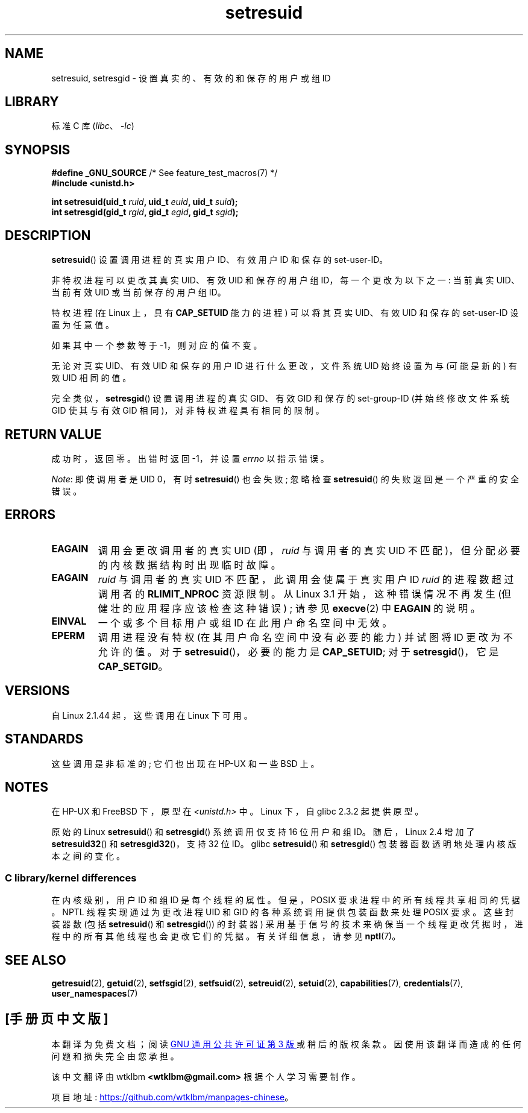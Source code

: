 .\" -*- coding: UTF-8 -*-
.\" Copyright (C) 1997 Andries Brouwer (aeb@cwi.nl)
.\" and Copyright (C) 2005, 2010, 2014, 2015, Michael Kerrisk <mtk.manpages@gmail.com>
.\"
.\" SPDX-License-Identifier: Linux-man-pages-copyleft
.\"
.\" Modified, 2003-05-26, Michael Kerrisk, <mtk.manpages@gmail.com>
.\"*******************************************************************
.\"
.\" This file was generated with po4a. Translate the source file.
.\"
.\"*******************************************************************
.TH setresuid 2 2022\-12\-04 "Linux man\-pages 6.03" 
.SH NAME
setresuid, setresgid \- 设置真实的、有效的和保存的用户或组 ID
.SH LIBRARY
标准 C 库 (\fIlibc\fP、\fI\-lc\fP)
.SH SYNOPSIS
.nf
\fB#define _GNU_SOURCE\fP         /* See feature_test_macros(7) */
\fB#include <unistd.h>\fP
.PP
\fBint setresuid(uid_t \fP\fIruid\fP\fB, uid_t \fP\fIeuid\fP\fB, uid_t \fP\fIsuid\fP\fB);\fP
\fBint setresgid(gid_t \fP\fIrgid\fP\fB, gid_t \fP\fIegid\fP\fB, gid_t \fP\fIsgid\fP\fB);\fP
.fi
.SH DESCRIPTION
\fBsetresuid\fP() 设置调用进程的真实用户 ID、有效用户 ID 和保存的 set\-user\-ID。
.PP
非特权进程可以更改其真实 UID、有效 UID 和保存的用户组 ID，每一个更改为以下之一: 当前真实 UID、当前有效 UID 或当前保存的用户组
ID。
.PP
特权进程 (在 Linux 上，具有 \fBCAP_SETUID\fP 能力的进程) 可以将其真实 UID、有效 UID 和保存的 set\-user\-ID
设置为任意值。
.PP
如果其中一个参数等于 \-1，则对应的值不变。
.PP
无论对真实 UID、有效 UID 和保存的用户 ID 进行什么更改，文件系统 UID 始终设置为与 (可能是新的) 有效 UID 相同的值。
.PP
完全类似，\fBsetresgid\fP() 设置调用进程的真实 GID、有效 GID 和保存的 set\-group\-ID (并始终修改文件系统 GID
使其与有效 GID 相同)，对非特权进程具有相同的限制。
.SH "RETURN VALUE"
成功时，返回零。 出错时返回 \-1，并设置 \fIerrno\fP 以指示错误。
.PP
\fINote\fP: 即使调用者是 UID 0，有时 \fBsetresuid\fP() 也会失败; 忽略检查 \fBsetresuid\fP()
的失败返回是一个严重的安全错误。
.SH ERRORS
.TP 
\fBEAGAIN\fP
调用会更改调用者的真实 UID (即，\fIruid\fP 与调用者的真实 UID 不匹配)，但分配必要的内核数据结构时出现临时故障。
.TP 
\fBEAGAIN\fP
\fIruid\fP 与调用者的真实 UID 不匹配，此调用会使属于真实用户 ID \fIruid\fP 的进程数超过调用者的 \fBRLIMIT_NPROC\fP
资源限制。 从 Linux 3.1 开始，这种错误情况不再发生 (但健壮的应用程序应该检查这种错误) ; 请参见 \fBexecve\fP(2) 中
\fBEAGAIN\fP 的说明。
.TP 
\fBEINVAL\fP
一个或多个目标用户或组 ID 在此用户命名空间中无效。
.TP 
\fBEPERM\fP
调用进程没有特权 (在其用户命名空间中没有必要的能力) 并试图将 ID 更改为不允许的值。 对于 \fBsetresuid\fP()，必要的能力是
\fBCAP_SETUID\fP; 对于 \fBsetresgid\fP()，它是 \fBCAP_SETGID\fP。
.SH VERSIONS
自 Linux 2.1.44 起，这些调用在 Linux 下可用。
.SH STANDARDS
这些调用是非标准的; 它们也出现在 HP\-UX 和一些 BSD 上。
.SH NOTES
在 HP\-UX 和 FreeBSD 下，原型在 \fI<unistd.h>\fP 中。 Linux 下，自 glibc 2.3.2
起提供原型。
.PP
.\"
原始的 Linux \fBsetresuid\fP() 和 \fBsetresgid\fP() 系统调用仅支持 16 位用户和组 ID。 随后，Linux 2.4
增加了 \fBsetresuid32\fP() 和 \fBsetresgid32\fP()，支持 32 位 ID。 glibc \fBsetresuid\fP() 和
\fBsetresgid\fP() 包装器函数透明地处理内核版本之间的变化。
.SS "C library/kernel differences"
在内核级别，用户 ID 和组 ID 是每个线程的属性。 但是，POSIX 要求进程中的所有线程共享相同的凭据。 NPTL 线程实现通过为更改进程 UID
和 GID 的各种系统调用提供包装函数来处理 POSIX 要求。 这些封装器数 (包括 \fBsetresuid\fP() 和 \fBsetresgid\fP())
的封装器) 采用基于信号的技术来确保当一个线程更改凭据时，进程中的所有其他线程也会更改它们的凭据。 有关详细信息，请参见 \fBnptl\fP(7)。
.SH "SEE ALSO"
\fBgetresuid\fP(2), \fBgetuid\fP(2), \fBsetfsgid\fP(2), \fBsetfsuid\fP(2),
\fBsetreuid\fP(2), \fBsetuid\fP(2), \fBcapabilities\fP(7), \fBcredentials\fP(7),
\fBuser_namespaces\fP(7)
.PP
.SH [手册页中文版]
.PP
本翻译为免费文档；阅读
.UR https://www.gnu.org/licenses/gpl-3.0.html
GNU 通用公共许可证第 3 版
.UE
或稍后的版权条款。因使用该翻译而造成的任何问题和损失完全由您承担。
.PP
该中文翻译由 wtklbm
.B <wtklbm@gmail.com>
根据个人学习需要制作。
.PP
项目地址:
.UR \fBhttps://github.com/wtklbm/manpages-chinese\fR
.ME 。

